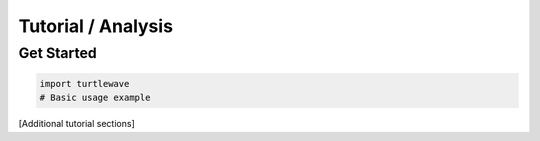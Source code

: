 Tutorial / Analysis
=================

Get Started
----------

.. code-block:: python

   import turtlewave
   # Basic usage example
   
[Additional tutorial sections]